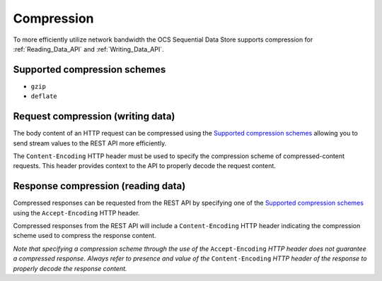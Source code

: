 Compression
===========
To more efficiently utilize network bandwidth the OCS Sequential Data Store supports compression for :ref:`Reading_Data_API` and :ref:`Writing_Data_API`.

Supported compression schemes
-----------------------------
- ``gzip``
- ``deflate``

Request compression (writing data)
----------------------------------
The body content of an HTTP request can be compressed using the `Supported compression schemes`_ allowing you to send stream values to the REST API more efficiently.

The ``Content-Encoding`` HTTP header must be used to specify the compression scheme of compressed-content requests. This header provides context to the API to properly decode the request content.

Response compression (reading data)
-----------------------------------
Compressed responses can be requested from the REST API by specifying one of the `Supported compression schemes`_ using the ``Accept-Encoding`` HTTP header.

Compressed responses from the REST API will include a ``Content-Encoding`` HTTP header indicating the compression scheme used to compress the response content.

*Note that specifying a compression scheme through the use of the* ``Accept-Encoding`` *HTTP header does not guarantee a compressed response. Always refer to presence and value of the* ``Content-Encoding`` *HTTP header of the response to properly decode the response content.* 